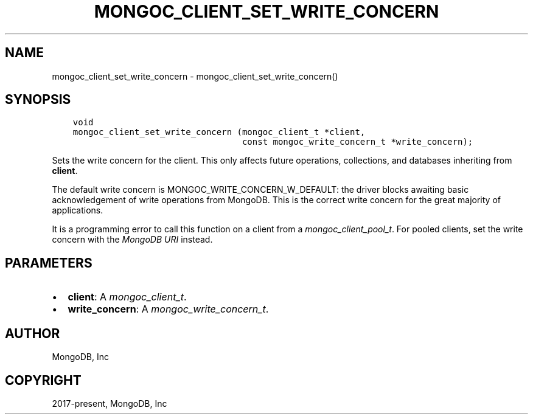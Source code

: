 .\" Man page generated from reStructuredText.
.
.
.nr rst2man-indent-level 0
.
.de1 rstReportMargin
\\$1 \\n[an-margin]
level \\n[rst2man-indent-level]
level margin: \\n[rst2man-indent\\n[rst2man-indent-level]]
-
\\n[rst2man-indent0]
\\n[rst2man-indent1]
\\n[rst2man-indent2]
..
.de1 INDENT
.\" .rstReportMargin pre:
. RS \\$1
. nr rst2man-indent\\n[rst2man-indent-level] \\n[an-margin]
. nr rst2man-indent-level +1
.\" .rstReportMargin post:
..
.de UNINDENT
. RE
.\" indent \\n[an-margin]
.\" old: \\n[rst2man-indent\\n[rst2man-indent-level]]
.nr rst2man-indent-level -1
.\" new: \\n[rst2man-indent\\n[rst2man-indent-level]]
.in \\n[rst2man-indent\\n[rst2man-indent-level]]u
..
.TH "MONGOC_CLIENT_SET_WRITE_CONCERN" "3" "Jan 03, 2023" "1.23.2" "libmongoc"
.SH NAME
mongoc_client_set_write_concern \- mongoc_client_set_write_concern()
.SH SYNOPSIS
.INDENT 0.0
.INDENT 3.5
.sp
.nf
.ft C
void
mongoc_client_set_write_concern (mongoc_client_t *client,
                                 const mongoc_write_concern_t *write_concern);
.ft P
.fi
.UNINDENT
.UNINDENT
.sp
Sets the write concern for the client. This only affects future operations, collections, and databases inheriting from \fBclient\fP\&.
.sp
The default write concern is MONGOC_WRITE_CONCERN_W_DEFAULT: the driver blocks awaiting basic acknowledgement of write operations from MongoDB. This is the correct write concern for the great majority of applications.
.sp
It is a programming error to call this function on a client from a \fI\%mongoc_client_pool_t\fP\&. For pooled clients, set the write concern with the \fI\%MongoDB URI\fP instead.
.SH PARAMETERS
.INDENT 0.0
.IP \(bu 2
\fBclient\fP: A \fI\%mongoc_client_t\fP\&.
.IP \(bu 2
\fBwrite_concern\fP: A \fI\%mongoc_write_concern_t\fP\&.
.UNINDENT
.SH AUTHOR
MongoDB, Inc
.SH COPYRIGHT
2017-present, MongoDB, Inc
.\" Generated by docutils manpage writer.
.

